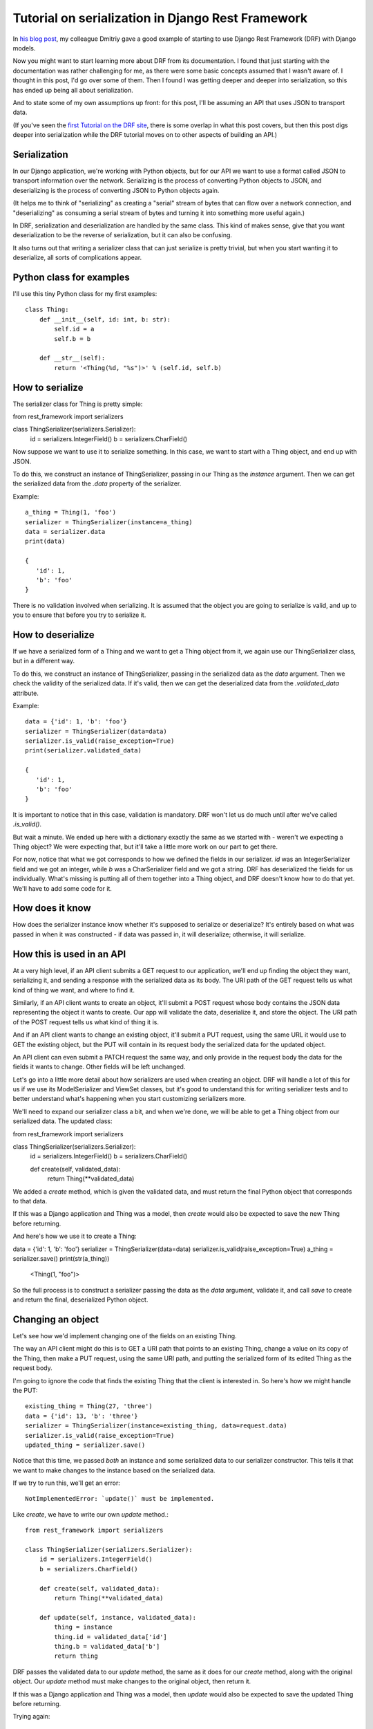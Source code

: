 Tutorial on serialization in Django Rest Framework
==================================================

In `his blog post <https://www.caktusgroup.com/blog/2019/02/01/creating-api-endpoint-django-rest-framework/>`_,
my colleague Dmitriy gave a good example of starting to use Django Rest Framework (DRF) with Django models.

Now you might want to start learning more about DRF from its documentation. I
found that just starting with the documentation was rather challenging for me,
as there were some basic concepts assumed that I wasn't aware of. I thought in
this post, I'd go over some of them. Then I found I was getting deeper and
deeper into serialization, so this has ended up being all about serialization.

And to state some of my own assumptions up front: for this post, I'll be
assuming an API that uses JSON to transport data.

(If you've seen the
`first Tutorial on the DRF site <https://www.django-rest-framework.org/tutorial/1-serialization/>`_,
there is some overlap in what this post covers, but then this post digs deeper
into serialization while the DRF tutorial moves on to other aspects of building
an API.)

Serialization
-------------

In our Django application, we're working with Python objects, but for our
API we want to use a format called JSON to transport information over the
network. Serializing is the process of converting Python objects
to JSON, and deserializing is the process of converting JSON to Python objects
again.

(It helps me to think of "serializing" as creating a "serial" stream of bytes
that can flow over a network connection, and "deserializing" as consuming a
serial stream of bytes and turning it into something more useful again.)

In DRF, serialization and deserialization are handled by the same class.
This kind of makes sense, give that you want deserialization to be the
reverse of serialization, but it can also be confusing.

It also turns out that writing a serializer class that can just serialize
is pretty trivial, but when you start wanting it to deserialize, all sorts
of complications appear.

Python class for examples
-------------------------

I'll use this tiny Python class for my first examples::

    class Thing:
        def __init__(self, id: int, b: str):
            self.id = a
            self.b = b

        def __str__(self):
            return '<Thing(%d, "%s")>' % (self.id, self.b)


How to serialize
----------------

The serializer class for Thing is pretty simple::

from rest_framework import serializers

class ThingSerializer(serializers.Serializer):
    id = serializers.IntegerField()
    b = serializers.CharField()

Now suppose we want to use it to serialize something. In this case, we want to start with a Thing
object, and end up with JSON.

To do this, we construct an instance of ThingSerializer, passing in our Thing
as the `instance` argument.
Then we can get the serialized data from the `.data` property of the serializer.

Example::

    a_thing = Thing(1, 'foo')
    serializer = ThingSerializer(instance=a_thing)
    data = serializer.data
    print(data)

    {
       'id': 1,
       'b': 'foo'
    }

There is no validation involved when serializing. It is assumed that the object
you are going to serialize is valid, and up to you to ensure that before you try
to serialize it.

How to deserialize
------------------

If we have a serialized form of a Thing and we want to get a Thing object from
it, we again use our ThingSerializer class, but in a different way.

To do this, we construct an instance of ThingSerializer, passing in the serialized
data as the `data` argument. Then we check the validity of the serialized data.
If it's valid, then we can get the deserialized data from the `.validated_data`
attribute.

Example::

    data = {'id': 1, 'b': 'foo'}
    serializer = ThingSerializer(data=data)
    serializer.is_valid(raise_exception=True)
    print(serializer.validated_data)

    {
       'id': 1,
       'b': 'foo'
    }

It is important to notice that in this case, validation is mandatory. DRF
won't let us do much until after we've called `.is_valid()`.

But wait a minute. We ended up here with a dictionary exactly the same as we
started with - weren't we expecting a Thing object? We were expecting that, but
it'll take a little more work on our part to get there.

For now, notice that what we got corresponds to how we defined the fields in
our serializer. `id` was an IntegerSerializer field and we got an integer, while
`b` was a CharSerializer field and we got a string. DRF has deserialized the
fields for us individually. What's missing is
putting all of them together into a Thing object, and DRF doesn't know how to
do that yet. We'll have to add some code for it.

How does it know
----------------

How does the serializer instance know whether it's supposed to serialize or
deserialize? It's entirely based on what was passed in when it was constructed -
if data was passed in, it will deserialize; otherwise, it will serialize.

How this is used in an API
--------------------------

At a very high level, if an API client submits a GET request to our application,
we'll end up finding the object they want, serializing it, and sending a response
with the serialized data as its body.
The URI path of the GET request tells us what kind of thing we want,
and where to find it.

Similarly, if an API client wants to create an object, it'll submit a POST request
whose body contains the JSON data representing the object it wants to create.
Our app will validate the data, deserialize it, and store the object.
The URI path of the POST request tells us what kind of thing it is.

And if an API client wants to change an existing object, it'll submit a PUT request,
using the same URL it would use to GET the existing object, but the PUT will
contain in its request body the serialized data for the updated object.

An API client can even submit a PATCH request the same way, and only provide
in the request body the data for the fields it wants to change. Other fields will
be left unchanged.

Let's go into a little more detail about how serializers are used when creating
an object. DRF will handle a lot of this for us if we use its ModelSerializer and
ViewSet classes, but it's good to understand this for writing serializer tests and
to better understand what's happening when you start customizing serializers more.

We'll need to expand our serializer class a bit, and when we're done, we will be
able to get a Thing object from our serialized data. The updated class::

from rest_framework import serializers

class ThingSerializer(serializers.Serializer):
    id = serializers.IntegerField()
    b = serializers.CharField()

    def create(self, validated_data):
        return Thing(**validated_data)

We added a `create` method, which is given the validated data,
and must return the final Python object that corresponds to
that data.

If this was a Django application and Thing was a model, then `create`
would also be expected to save the new Thing before returning.

And here's how we use it to create a Thing::

data = {'id': 1, 'b': 'foo'}
serializer = ThingSerializer(data=data)
serializer.is_valid(raise_exception=True)
a_thing = serializer.save()
print(str(a_thing))

    <Thing(1, "foo")>

So the full process is to construct a serializer passing the data as the
`data` argument, validate it, and call `save` to create and return the
final, deserialized Python object.

Changing an object
------------------

Let's see how we'd implement changing one of the fields on an existing Thing.

The way an API client might do this is to GET a URI path that points
to an existing Thing, change a value on its copy of the Thing, then
make a PUT request, using the same URI path, and putting the serialized
form of its edited Thing as the request body.

I'm going to ignore the code that finds the existing Thing that the
client is interested in. So here's how we might handle the
PUT::

    existing_thing = Thing(27, 'three')
    data = {'id': 13, 'b': 'three'}
    serializer = ThingSerializer(instance=existing_thing, data=request.data)
    serializer.is_valid(raise_exception=True)
    updated_thing = serializer.save()

Notice that this time, we passed *both* an instance and some serialized data
to our serializer constructor. This tells it that we want to make changes to
the instance based on the serialized data.

If we try to run this, we'll get an error::

    NotImplementedError: `update()` must be implemented.

Like `create`, we have to write our own `update` method.::

    from rest_framework import serializers

    class ThingSerializer(serializers.Serializer):
        id = serializers.IntegerField()
        b = serializers.CharField()

        def create(self, validated_data):
            return Thing(**validated_data)

        def update(self, instance, validated_data):
            thing = instance
            thing.id = validated_data['id']
            thing.b = validated_data['b']
            return thing

DRF passes the validated data to our `update` method, the same as it
does for our `create` method, along with the original object.
Our `update` method must make changes to the original
object, then return it.

If this was a Django application and Thing was a model, then `update`
would also be expected to save the updated Thing before returning.

Trying again::

    existing_thing = Thing(27, 'three')
    data = {'id': 13, 'b': 'three'}
    serializer = ThingSerializer(instance=existing_thing, data=data)
    serializer.is_valid(raise_exception=True)
    updated_thing = serializer.save()
    print(str(updated_thing))

    <Thing(13, "three")>

We've changed the value of Thing's `id` field from 27 to 13.

Validation
----------

This is an area of DRF where I had to figure a lot out by trial and error.

Keep in mind that validation only applies to deserializing.

There are definite parallels between DRF validation and Django form validation.

DRF's field validation
......................

The first thing that DRF does is validate the input data for each field defined
on the serializer. Any additional input data is simply ignored.

Some of this is really obvious, such as providing a string as
the value for an IntegerField is not valid.

If the data passes validation, then `validated_data`, and the data passed
to `create` and `update`, will be a dictionary with a key for each field
defined on the serializer, whose value is the serialized data for that field.

*Note* this is a difference from Django forms. Part of Django form validation
is to convert the input data from the form into corresponding Python data
types, but DRF does not do this during validation.

Starting to nest
----------------

Where I really start to get confused in DRF is when we have nested objects.
Let's add another class to our example application::

    class Box:
        def __init__(self, id: int, thing: Thing):
           this.id = id
           this.thing = thing

        def __str__(self):
           return '<Box(%d, "%s")>' % (self.id, self.thing)

The Box class has an identifier and a reference to a Thing.

A basic serializer for a Box might look like this::

    from rest_framework import serializers

    class BoxSerializer(serializers.Serializer):
        id = serializers.IntegerField()
        thing = ThingSerializer()

Notice that we are using the ThingSerializer we already defined as a field
in our new serializer.

Let's make a Box and serialize it.::

    box = Box(2, Thing(5, 'drf'))
    serializer = BoxSerializer(instance=box)
    data = serializer.data
    print(data)

    {'id': 2, 'thing': OrderedDict([('a', 5), ('b', 'drf')])}

DRF uses an OrderedDict rather than a normal dict to serialize our
Thing for some reason, but otherwise, this looks about as we'd expect.
(`OrderedDict([('a', 5), ('b', 'drf')])` is basically `{'a': 5, 'b': 'drf'}`.)

As I hinted earlier, serializing is pretty straightforward. What
about deserializing? Let's add a `create` method::

    from rest_framework import serializers

    class BoxSerializer(serializers.Serializer):
        id = serializers.IntegerField()
        thing = ThingSerializer()

        def create(self, validated_data):
           return Box(**validated_data)

######## IS THAT RIGHT? OR DO WE NEED TO DEAL WITH A SEMI-DESERIALIZED THING? #########

That looks pretty simple, actually.

The thing is, fetching and creating objects will only take us so far.
Pretty soon, we'll want to make changes to existing objects.

Representing nested objects
---------------------------

Earlier, I skimmed over something that we should think about now.
That is, there are multiple ways we could serialize nested objects.
The way we wrote our serializer, we represent the `thing` field's
value by a fully serialized Thing. But we could just as well have
used anything that would identify for us which Thing our Box is
pointing at. In a Django app, we might choose to use a record's `id`
rather than serializing the entire record.

Let's write an alternative serializer for our Box class that takes
that approach. Starting off::

    class BoxSerializer2(serializers.Serializer):
        id = serializers.IntegerField()
        thing = serializers.IntegerField(source='thing.id')

We're just going to "serialize" the Thing using the value of its
`id` field. DRF has built-in support for this sort of thing, so we
can just add the `source` parameter to our serializer arguments.
Let's see what we get::

    box = Box(2, Thing(5, 'drf'))
    serializer = BoxSerializer2(instance=box)
    data = serializer.data
    print(data)

    {'id': 2, 'thing': 5}

Perfect!

Deserializing gets more complicated. When we get a `5` in our data,
we want to find the existing Thing where `id = 5` and use that instead.

We can start with creating new Boxes, but before we write `create`, we
need to know what's going to be in `validated_data` when we get it.
DRF is going to do the best it can to deserialize the individual
fields before passing them to us. For `thing`, it will actually
create a dictionary with an `id` field equal to the value it got
for `thing`::

    {'id': 2, 'thing': {'id': 5}}

Knowing that, we can write `create`::

    class BoxSerializer2(serializers.Serializer):
        id = serializers.IntegerField()
        thing = serializers.IntegerField(source='thing.id')

        def create(self, validated_data):
            thing = get_existing_thing(id=validated_data['thing']['id'])
            return Box(id=validated_data['id'], thing=thing)

We're assuming some method `get_existing_thing(id=...)` does the heavy
lifting in finding an existing Thing for us.

Trying it out in a simpler way::

data = {'id': 2, 'thing': 5}
serializer = BoxSerializer2(data=data)
serializer.is_valid(raise_exception=True)
box = serializer.save()
print(str(box))

    <Box(2, <Thing(5, "existing")>)>

We can see that where the serialized data had `thing = 5`, we ended
up with the Thing object with `id = 5`, as we wanted.

Continuing with serializing the `thing` field of our Box as just
the `id` value of our `Thing`, what if we want to update our Box?
Keeping in mind that all we can really update this way
is which Thing our box is pointing at, we need to add
an ``update`` method to our serializer again::

    class BoxSerializer2(serializers.Serializer):
        id = serializers.IntegerField()
        thing = serializers.IntegerField(source='thing.a')

        def create(self, validated_data):
            thing = get_existing_thing(id=validated_data['thing']['id'])
            return Box(id=validated_data['id'], thing=thing)

        def update(self, instance, validated_data):
            instance.id = validated_data['id']
            instance.thing = get_existing_thing(id=validated_data['thing']['id'])
            return instance

Let's try it out::

    thing1 = Thing(1, "thing1")
    thing2 = Thing(2, "thing2")
    box = Box(3, thing1)
    print(str(box))

    <Box(3, <Thing(1, "thing1")>)>

    data = {'id': 3, 'thing': 2}
    serializer = BoxSerializer2(instance=box, data=data)
    serializer.is_valid(raise_exception=True)
    box = serializer.save()
    print(str(box))

    <Box(3, <Thing(2, "existing")>)>

We can see that the box was changed to point at a different Thing.

Actual nesting
--------------

What we've done so far isn't so much nested serialized objects as replacing an
object with an integer that identifies the object. This is sufficient - our client
can always make a second call to get the details of the Thing whose `id` is 5 - but
for greater convenience, we might want to return the details of the Thing as part
of the serialized Box. As you can probably guess, we can do that.

Let's write a new serializer, BoxSerializer3, that does that::

    class BoxSerializer3(serializers.Serializer):
        id = serializers.IntegerField()
        thing = ThingSerializer()

    thing = Thing(7, "seven")
    box = Box(3, thing)
    data = BoxSerializer3(instance=box).data
    print(data)

    {'id': 3, 'thing': OrderedDict([('a', 7), ('b', 'seven')])}

NOW:
- how does DRF validate the new field itself?
- what gets passed to 'validate'
- what gets passed to 'create'/'update'?

